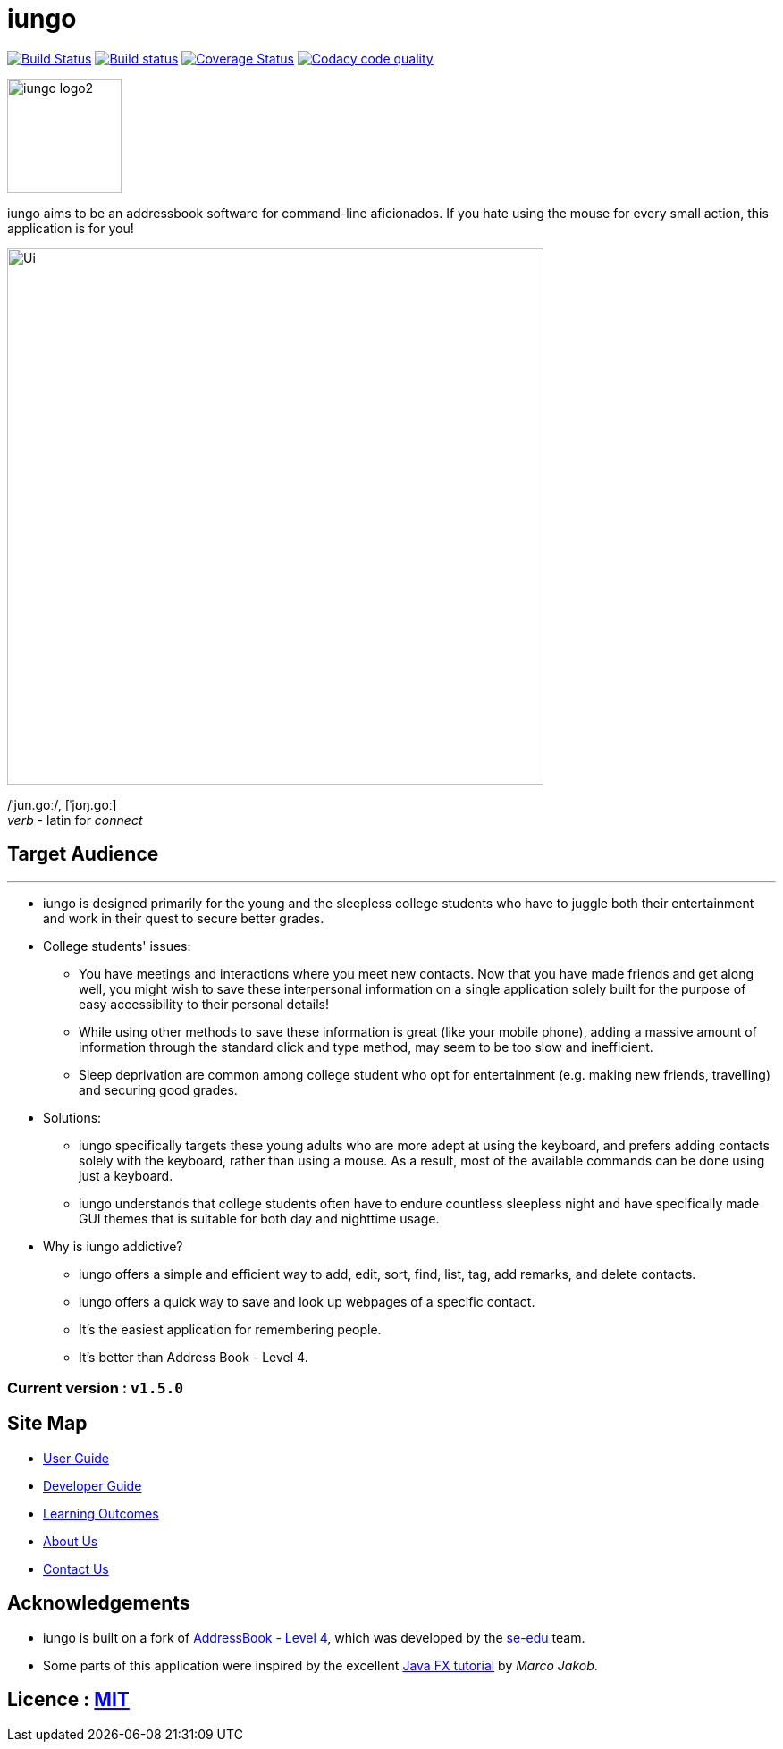 = iungo
ifdef::env-github,env-browser[:relfileprefix: docs/]
ifdef::env-github,env-browser[:outfilesuffix: .adoc]

image:https://travis-ci.org/CS2103AUG2017-F11-B3/main.svg?branch=master["Build Status", link="https://travis-ci.org/CS2103AUG2017-F11-B3/main"]
https://ci.appveyor.com/project/karrui/iungo/[image:https://ci.appveyor.com/api/projects/status/v48dd7x6xo44nr7l/branch/master?svg=true[Build status]]
https://coveralls.io/repos/github/CS2103AUG2017-F11-B3/main/badge.svg?branch=master[image:https://coveralls.io/repos/github/CS2103AUG2017-F11-B3/main/badge.svg?branch=master[Coverage Status]]
image:https://api.codacy.com/project/badge/Grade/e3e1a616ab2f47a7836dea6c8c7125e3["Codacy code quality", link="https://www.codacy.com/app/karrui/main?utm_source=github.com&utm_medium=referral&utm_content=CS2103AUG2017-F11-B3/main&utm_campaign=Badge_Grade"]

image::docs/images/iungo-logo2.png[width="128", alight="left"]
iungo aims to be an addressbook software for command-line aficionados. If you hate using the mouse for every small action, this application is for you!

ifdef::env-github[]
image::docs/images/Ui.png[width="600"]
endif::[]

ifndef::env-github[]
image::images/Ui.png[width="600"]
endif::[]

/ˈjun.ɡoː/, [ˈjʊŋ.ɡoː] +
_verb_ - latin for _connect_

== Target Audience
---

* iungo is designed primarily for the young and the sleepless college students who have to juggle both their entertainment
 and work in their quest to secure better grades.

* College students' issues:
** You have meetings and interactions where you meet new contacts. Now that you have made friends and get along well, you might wish to save these interpersonal information on a single application solely built for the purpose of easy accessibility to their personal details!
** While using other methods to save these information is great (like your mobile phone), adding a massive amount of information
through the standard click and type method, may seem to be too slow and inefficient.
** Sleep deprivation are common among college student who opt for entertainment (e.g. making new friends, travelling) and
securing good grades.

* Solutions:
** iungo specifically targets these young adults who are more adept at using the keyboard, and prefers adding contacts solely
with the keyboard, rather than using a mouse. As a result, most of the available commands can be done using just a keyboard.
** iungo understands that college students often have to endure countless sleepless night and have specifically made
GUI themes that is suitable for both day and nighttime usage.

* Why is iungo addictive?
** iungo offers a simple and efficient way to add, edit, sort, find, list, tag, add remarks, and delete contacts.
** iungo offers a quick way to save and look up webpages of a specific contact.
** It's the easiest application for remembering people.
** It's better than Address Book - Level 4.

=== Current version : `v1.5.0`

== Site Map

* <<UserGuide#, User Guide>>
* <<DeveloperGuide#, Developer Guide>>
* <<LearningOutcomes#, Learning Outcomes>>
* <<AboutUs#, About Us>>
* <<ContactUs#, Contact Us>>

== Acknowledgements

* iungo is built on a fork of https://github.com/nus-cs2103-AY1718S1/addressbook-level4[AddressBook - Level 4], which was developed by the https://se-edu.github.io/docs/Team.html[se-edu] team. +
* Some parts of this application were inspired by the excellent http://code.makery.ch/library/javafx-8-tutorial/[Java FX tutorial] by
_Marco Jakob_.

== Licence : link:LICENSE[MIT]
